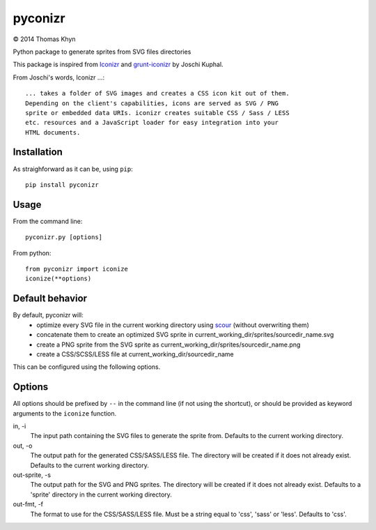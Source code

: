 pyconizr
========

|copyright| 2014 Thomas Khyn

Python package to generate sprites from SVG files directories

This package is inspired from Iconizr_ and grunt-iconizr_ by Joschi Kuphal.

From Joschi's words, Iconizr ...::

   ... takes a folder of SVG images and creates a CSS icon kit out of them.
   Depending on the client's capabilities, icons are served as SVG / PNG
   sprite or embedded data URIs. iconizr creates suitable CSS / Sass / LESS
   etc. resources and a JavaScript loader for easy integration into your
   HTML documents.


Installation
------------

As straighforward as it can be, using ``pip``::

   pip install pyconizr


Usage
-----

From the command line::

   pyconizr.py [options]

From python::

   from pyconizr import iconize
   iconize(**options)


Default behavior
----------------

By default, pyconizr will:
   - optimize every SVG file in the current working directory using scour_
     (without overwriting them)
   - concatenate them to create an optimized SVG sprite in
     current_working_dir/sprites/sourcedir_name.svg
   - create a PNG sprite from the SVG sprite as
     current_working_dir/sprites/sourcedir_name.png
   - create a CSS/SCSS/LESS file at current_working_dir/sourcedir_name

This can be configured using the following options.

Options
-------

All options should be prefixed by ``--`` in the command line (if not using the
shortcut), or should be provided as keyword arguments to the ``iconize``
function.

in, -i
   The input path containing the SVG files to generate the sprite from.
   Defaults to the current working directory.

out, -o
   The output path for the generated CSS/SASS/LESS file. The directory will be
   created if it does not already exist.
   Defaults to the current working directory.

out-sprite, -s
   The output path for the SVG and PNG sprites. The directory will be created
   if it does not already exist.
   Defaults to a 'sprite' directory in the current working directory.

out-fmt, -f
   The format to use for the CSS/SASS/LESS file. Must be a string equal to
   'css', 'sass' or 'less'.
   Defaults to 'css'.



.. |copyright| unicode:: 0xA9

.. _Iconizr: https://github.com/jkphl/iconizr
.. _grunt-iconizr: https://github.com/jkphl/grunt-iconizr
.. _scour: https://github.com/oberstet/scour

